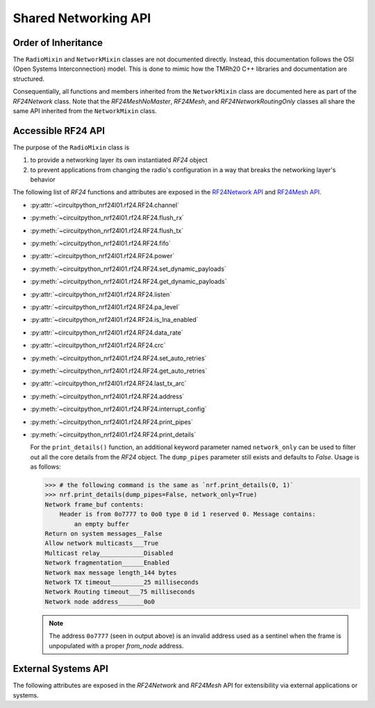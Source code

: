 Shared Networking API
======================

Order of Inheritance
********************

.. graphviz::
    :align: center

    digraph inheritance {
        bgcolor="#323232A1"
        fontcolor="#FEF9A9"
        fontsize=16
        fontname="Roboto"
        style="rounded,bold"
        color="#FFFFFF00"
        newrank=true
        node [
            style="filled"
            fillcolor="#0E6902"
            color="#FEFEFE"
            fontcolor="#FEFEFE"
            fontsize=16
        ]
        edge [
            color="white"
            penwidth=1.5
        ]

        subgraph cluster_rf24 {
            graph [xref=":mod:`circuitpython_nrf24l01.rf24`"]
            RF24 [xref=":class:`~circuitpython_nrf24l01.rf24.RF24`"]
        }

        subgraph cluster_network_mixins{
            label="circuitpython_nrf24l01.network.mixins"
            tooltip="circuitpython_nrf24l01.network.mixins module"
            rank="same"
            RadioMixin [tooltip="RadioMixin class"]
            NetworkMixin [tooltip="NetworkMixin class"]
            RadioMixin -> NetworkMixin
        }

        subgraph cluster_rf24_network {
            graph [
                labelloc="b"
                //label="  circuitpython_nrf24l01.rf24_network  "
                xref=":mod:`circuitpython_nrf24l01.rf24_network`"
            ]
            RF24NetworkRoutingOnly [
                xref=":class:`~circuitpython_nrf24l01.rf24_network.RF24NetworkRoutingOnly`"
            ]
            RF24Network [
                xref=":class:`~circuitpython_nrf24l01.rf24_network.RF24Network`"
            ]
            RF24NetworkRoutingOnly -> RF24Network
        }

        subgraph cluster_rf24_mesh {
            labelloc="b"
            graph [
                xref=":mod:`circuitpython_nrf24l01.rf24_mesh`"
            ]
            RF24MeshNoMaster [
                xref=":class:`~circuitpython_nrf24l01.rf24_mesh.RF24MeshNoMaster`"
            ]
            RF24Mesh [
                xref=":class:`~circuitpython_nrf24l01.rf24_mesh.RF24Mesh`"
            ]
            RF24MeshNoMaster -> RF24Mesh
        }
        RF24 -> RadioMixin
        NetworkMixin -> RF24NetworkRoutingOnly
        NetworkMixin -> RF24MeshNoMaster
    }

The ``RadioMixin`` and ``NetworkMixin`` classes are not documented directly. Instead, this
documentation follows the OSI (Open Systems Interconnection) model. This is done to mimic how the
TMRh20 C++ libraries and documentation are structured.

Consequentially, all functions and members inherited from the ``NetworkMixin`` class are
documented here as part of the `RF24Network` class. Note that the `RF24MeshNoMaster`, `RF24Mesh`,
and `RF24NetworkRoutingOnly` classes all share the same API inherited from the ``NetworkMixin``
class.

Accessible RF24 API
*******************

The purpose of the ``RadioMixin`` class is

1. to provide a networking layer its own instantiated `RF24` object
2. to prevent applications from changing the radio's configuration in a way that breaks the
   networking layer's behavior

The following list of `RF24` functions and attributes are exposed in the
`RF24Network API <network_api.html>`_ and `RF24Mesh API <mesh_api.html>`_.

* :py:attr:`~circuitpython_nrf24l01.rf24.RF24.channel`
* :py:meth:`~circuitpython_nrf24l01.rf24.RF24.flush_rx`
* :py:meth:`~circuitpython_nrf24l01.rf24.RF24.flush_tx`
* :py:meth:`~circuitpython_nrf24l01.rf24.RF24.fifo`
* :py:attr:`~circuitpython_nrf24l01.rf24.RF24.power`
* :py:meth:`~circuitpython_nrf24l01.rf24.RF24.set_dynamic_payloads`
* :py:meth:`~circuitpython_nrf24l01.rf24.RF24.get_dynamic_payloads`
* :py:attr:`~circuitpython_nrf24l01.rf24.RF24.listen`
* :py:attr:`~circuitpython_nrf24l01.rf24.RF24.pa_level`
* :py:attr:`~circuitpython_nrf24l01.rf24.RF24.is_lna_enabled`
* :py:attr:`~circuitpython_nrf24l01.rf24.RF24.data_rate`
* :py:attr:`~circuitpython_nrf24l01.rf24.RF24.crc`
* :py:meth:`~circuitpython_nrf24l01.rf24.RF24.set_auto_retries`
* :py:meth:`~circuitpython_nrf24l01.rf24.RF24.get_auto_retries`
* :py:attr:`~circuitpython_nrf24l01.rf24.RF24.last_tx_arc`
* :py:meth:`~circuitpython_nrf24l01.rf24.RF24.address`
* :py:meth:`~circuitpython_nrf24l01.rf24.RF24.interrupt_config`
* :py:meth:`~circuitpython_nrf24l01.rf24.RF24.print_pipes`
* :py:meth:`~circuitpython_nrf24l01.rf24.RF24.print_details`

  For the ``print_details()`` function, an additional keyword parameter named ``network_only``
  can be used to filter out all the core details from the `RF24` object. The ``dump_pipes``
  parameter still exists and defaults to `False`. Usage is as follows:

  .. code-block:: python

      >>> # the following command is the same as `nrf.print_details(0, 1)`
      >>> nrf.print_details(dump_pipes=False, network_only=True)
      Network frame_buf contents:
          Header is from 0o7777 to 0o0 type 0 id 1 reserved 0. Message contains:
              an empty buffer
      Return on system messages__False
      Allow network multicasts___True
      Multicast relay____________Disabled
      Network fragmentation______Enabled
      Network max message length_144 bytes
      Network TX timeout_________25 milliseconds
      Network Routing timeout___75 milliseconds
      Network node address_______0o0

  .. note::
      The address ``0o7777`` (seen in output above) is an invalid address used as a sentinel when
      the frame is unpopulated with a proper `from_node` address.

External Systems API
********************

The following attributes are exposed in the `RF24Network` and `RF24Mesh` API for
extensibility via external applications or systems.

.. autoattribute:: circuitpython_nrf24l01.rf24_network.RF24Network.address_prefix
    :annotation: = b"\xCC"

    .. seealso::
        The usage of this attribute is more explained in the `Topology page <topology.html#physical-addresses-vs-logical-addresses>`_

.. autoattribute:: circuitpython_nrf24l01.rf24_network.RF24Network.address_suffix
    :annotation: = b"\xC3\x3C\x33\xCE\x3E\xE3"

    .. seealso::
        The usage of this attribute is more explained in the `Topology page <topology.html#physical-addresses-vs-logical-addresses>`_

.. autoattribute:: circuitpython_nrf24l01.rf24_network.RF24Network.frame_buf

.. autoattribute:: circuitpython_nrf24l01.rf24_network.RF24Network.queue

    This attribute will be an instantiated `FrameQueue` or `FrameQueueFrag` object depending on the state
    of the `fragmentation` attribute.

.. autoattribute:: circuitpython_nrf24l01.rf24_network.RF24Network.ret_sys_msg

    This `bool` attribute is asserted on mesh network nodes.
